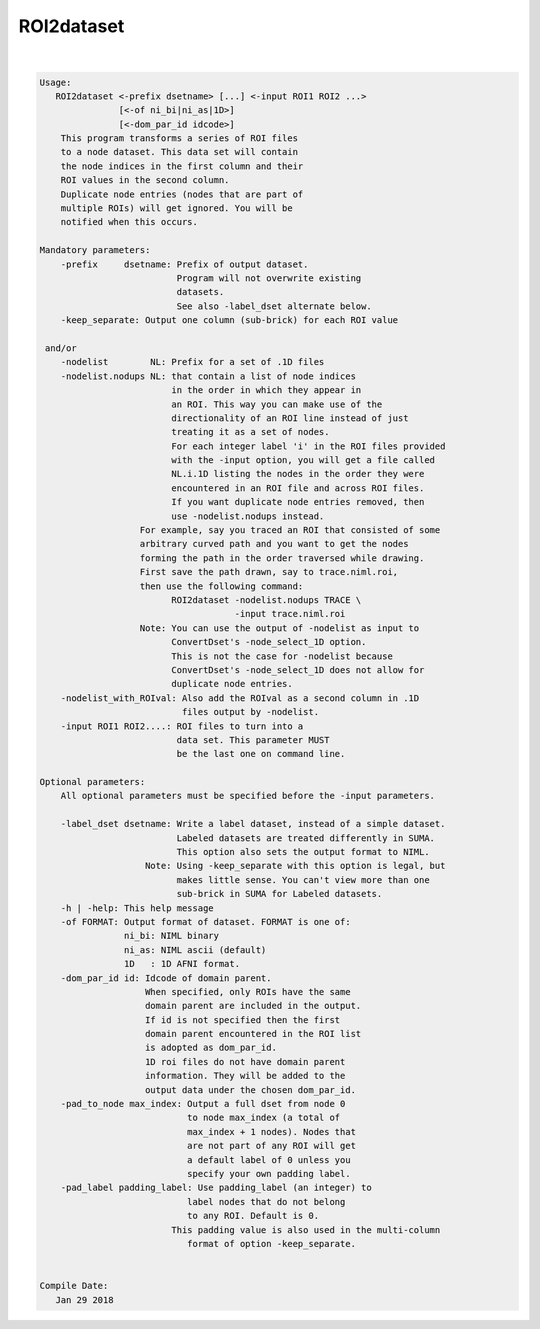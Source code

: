 ***********
ROI2dataset
***********

.. _ROI2dataset:

.. contents:: 
    :depth: 4 

| 

.. code-block:: none

    
    Usage: 
       ROI2dataset <-prefix dsetname> [...] <-input ROI1 ROI2 ...>
                   [<-of ni_bi|ni_as|1D>] 
                   [<-dom_par_id idcode>] 
        This program transforms a series of ROI files
        to a node dataset. This data set will contain
        the node indices in the first column and their
        ROI values in the second column.
        Duplicate node entries (nodes that are part of
        multiple ROIs) will get ignored. You will be
        notified when this occurs. 
    
    Mandatory parameters:
        -prefix     dsetname: Prefix of output dataset.
                              Program will not overwrite existing
                              datasets.
                              See also -label_dset alternate below.
        -keep_separate: Output one column (sub-brick) for each ROI value
    
     and/or
        -nodelist        NL: Prefix for a set of .1D files
        -nodelist.nodups NL: that contain a list of node indices
                             in the order in which they appear in
                             an ROI. This way you can make use of the
                             directionality of an ROI line instead of just 
                             treating it as a set of nodes. 
                             For each integer label 'i' in the ROI files provided
                             with the -input option, you will get a file called
                             NL.i.1D listing the nodes in the order they were 
                             encountered in an ROI file and across ROI files.
                             If you want duplicate node entries removed, then
                             use -nodelist.nodups instead.
                       For example, say you traced an ROI that consisted of some 
                       arbitrary curved path and you want to get the nodes 
                       forming the path in the order traversed while drawing.
                       First save the path drawn, say to trace.niml.roi, 
                       then use the following command:
                             ROI2dataset -nodelist.nodups TRACE \
                                         -input trace.niml.roi
                       Note: You can use the output of -nodelist as input to 
                             ConvertDset's -node_select_1D option. 
                             This is not the case for -nodelist because
                             ConvertDset's -node_select_1D does not allow for 
                             duplicate node entries. 
        -nodelist_with_ROIval: Also add the ROIval as a second column in .1D
                               files output by -nodelist.
        -input ROI1 ROI2....: ROI files to turn into a 
                              data set. This parameter MUST
                              be the last one on command line.
    
    Optional parameters:
        All optional parameters must be specified before the -input parameters.
    
        -label_dset dsetname: Write a label dataset, instead of a simple dataset.
                              Labeled datasets are treated differently in SUMA.
                              This option also sets the output format to NIML.
                        Note: Using -keep_separate with this option is legal, but
                              makes little sense. You can't view more than one 
                              sub-brick in SUMA for Labeled datasets.
        -h | -help: This help message
        -of FORMAT: Output format of dataset. FORMAT is one of:
                    ni_bi: NIML binary
                    ni_as: NIML ascii (default)
                    1D   : 1D AFNI format.
        -dom_par_id id: Idcode of domain parent.
                        When specified, only ROIs have the same
                        domain parent are included in the output.
                        If id is not specified then the first
                        domain parent encountered in the ROI list
                        is adopted as dom_par_id.
                        1D roi files do not have domain parent 
                        information. They will be added to the 
                        output data under the chosen dom_par_id.
        -pad_to_node max_index: Output a full dset from node 0 
                                to node max_index (a total of 
                                max_index + 1 nodes). Nodes that
                                are not part of any ROI will get
                                a default label of 0 unless you
                                specify your own padding label.
        -pad_label padding_label: Use padding_label (an integer) to
                                label nodes that do not belong
                                to any ROI. Default is 0.
                             This padding value is also used in the multi-column
                                format of option -keep_separate.
    
    
    Compile Date:
       Jan 29 2018
    
